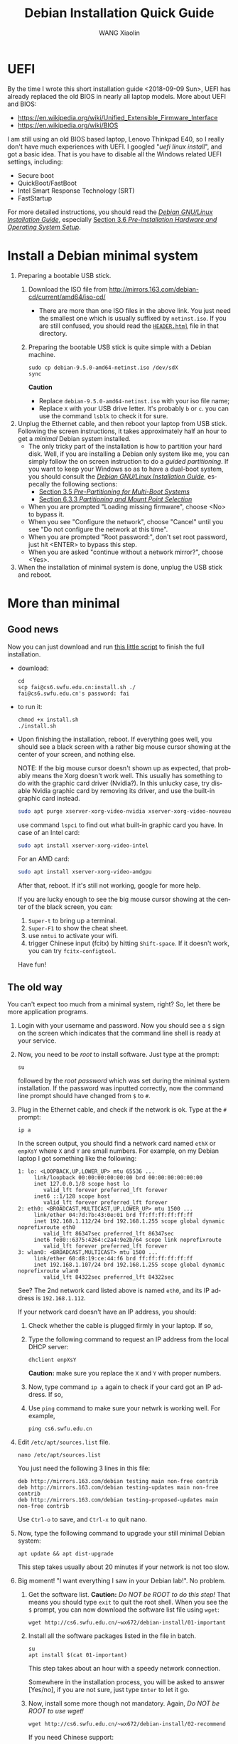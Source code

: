 #+TITLE:     Debian Installation Quick Guide
#+AUTHOR:    WANG Xiaolin
#+EMAIL:     wx672ster@gmail.com
#+DESCRIPTION:
#+KEYWORDS:
#+LANGUAGE:  en
#+OPTIONS:   H:3 num:t toc:t \n:nil @:t ::t |:t ^:t -:t f:t *:t <:t
#+OPTIONS:   TeX:t LaTeX:t skip:nil d:nil todo:t pri:nil tags:not-in-toc
#+EXPORT_SELECT_TAGS: export
#+EXPORT_EXCLUDE_TAGS: noexport

* UEFI
By the time I wrote this short installation guide <2018-09-09 Sun>,
UEFI has already replaced the old BIOS in nearly all laptop models. More about UEFI and
BIOS:
- https://en.wikipedia.org/wiki/Unified_Extensible_Firmware_Interface
- https://en.wikipedia.org/wiki/BIOS

I am still using an old BIOS based laptop, Lenovo Thinkpad E40, so I really don't have much
experiences with UEFI. I googled "/uefi linux install/", and got a basic idea. That is you
have to disable all the Windows related UEFI settings, including:
- Secure boot
- QuickBoot/FastBoot
- Intel Smart Response Technology (SRT)
- FastStartup

For more detailed instructions, you should read the [[https://www.debian.org/releases/stretch/amd64/ch03s05.html.en][/Debian GNU/Linux Installation Guide/]],
especially [[https://www.debian.org/releases/stretch/amd64/ch03s06.html.en][Section 3.6 /Pre-Installation Hardware and Operating System Setup/]].
  
* Install a Debian minimal system
1. Preparing a bootable USB stick.
   1) Download the ISO file from [[http://mirrors.163.com/debian-cd/current/amd64/iso-cd/]]
      - There are more than one ISO files in the above link. You just need the smallest
        one which is usually suffixed by =netinst.iso=.
        If you are still confused, you should read the [[http://mirrors.163.com/debian-cd/current/amd64/iso-cd/HEADER.html][=HEADER.html=]] file in that directory.
   2) Preparing the bootable USB stick is quite simple with a Debian machine.
      : sudo cp debian-9.5.0-amd64-netinst.iso /dev/sdX
      : sync
      *Caution*
      - Replace =debian-9.5.0-amd64-netinst.iso= with your iso file name;
      - Replace =X= with your USB drive letter. It's probably =b= or =c=.  you can use
        the command =lsblk= to check it for sure.
2. Unplug the Ethernet cable, and then reboot your laptop from USB stick. Following the
   screen instructions, it takes approximately half an hour to get a /minimal/ Debian
   system installed.
   - The only tricky part of the installation is how to partition your hard
     disk. Well, if you are installing a Debian only system like me, you can simply follow
     the on screen instruction to do a /guided partitioning/. If you want to keep your
     Windows so as to have a dual-boot system, you should consult the [[https://www.debian.org/releases/stretch/amd64/ch03s05.html.en][/Debian GNU/Linux
     Installation Guide/]], especally the following sections:
     - [[https://www.debian.org/releases/stretch/amd64/ch03s05.html.en][Section 3.5 /Pre-Partitioning for Multi-Boot Systems/]]
     - [[https://www.debian.org/releases/stretch/amd64/ch06s03.html.en#di-partition][Section 6.3.3 /Partitioning and Mount Point Selection/]]
   - When you are prompted "Loading missing firmware", choose <No> to bypass it.
   - When you see "Configure the network", choose "Cancel" until you see "Do not configure
     the network at this time".
   - When you are prompted "Root password:", don't set root password, just hit <ENTER> to
     bypass this step.
   - When you are asked "continue without a network mirror?", choose <Yes>.
3. When the installation of minimal system is done, unplug the USB stick and reboot.

* More than minimal

** Good news
Now you can just download and run [[https://cs6.swfu.edu.cn/~wx672/debian-install/install.sh][this little script]] to finish the full installation.
- download:
  : cd
  : scp fai@cs6.swfu.edu.cn:install.sh ./
  : fai@cs6.swfu.edu.cn's password: fai
  
- to run it:
  : chmod +x install.sh
  : ./install.sh

- Upon finishing the installation, reboot. If everything goes well, you should see a black
  screen with a rather big mouse cursor showing at the center of your screen, and nothing
  else.

  NOTE: If the big mouse cursor doesn't shown up as expected, that probably means the Xorg
  doesn't work well. This usually has something to do with the graphic card driver
  (Nvidia?). In this unlucky case, try disable Nvidia graphic card by removing its driver,
  and use the built-in graphic card instead.
  #+begin_src sh
    sudo apt purge xserver-xorg-video-nvidia xserver-xorg-video-nouveau
  #+end_src

  use command =lspci= to find out what built-in graphic card you have.
  In case of an Intel card:
  #+begin_src sh
    sudo apt install xserver-xorg-video-intel
  #+end_src

  For an AMD card:
  #+begin_src sh
    sudo apt install xserver-xorg-video-amdgpu
  #+end_src
       
  After that, reboot. If it's still not working, google for more help.

  If you are lucky enough to see the big mouse cursor showing at the center of the black screen, you can:
  1. =Super-t= to bring up a terminal.
  2. =Super-F1= to show the cheat sheet.
  3. use =nmtui= to activate your wifi.
  4. trigger Chinese input (fcitx) by hitting =Shift-space=. If it doesn't work, you can try =fcitx-configtool=. 
  
  Have fun!

** The old way
You can't expect too much from a minimal system, right? So, let there be more
application programs.
1. Login with your username and password. Now you should see a =$= sign on the screen
   which indicates that the command line shell is ready at your service.
2. Now, you need to be /root/ to install software. Just type at the prompt:
   : su
   followed by the /root password/ which was set during the minimal system
   installation. If the password was inputted correctly, now the command line prompt
   should have changed from =$= to =#=.
3. Plug in the Ethernet cable, and check if the network is ok. Type at the =#= prompt:
   : ip a
   In the screen output, you should find a network card named =ethX= or =enpXsY= where =X=
   and =Y= are small numbers. For example, on my Debian laptop I got something like the
   following:
   #+BEGIN_EXAMPLE
   1: lo: <LOOPBACK,UP,LOWER_UP> mtu 65536 ...
        link/loopback 00:00:00:00:00:00 brd 00:00:00:00:00:00
        inet 127.0.0.1/8 scope host lo
           valid_lft forever preferred_lft forever
        inet6 ::1/128 scope host 
           valid_lft forever preferred_lft forever
   2: eth0: <BROADCAST,MULTICAST,UP,LOWER_UP> mtu 1500 ...
        link/ether 04:7d:7b:43:0e:01 brd ff:ff:ff:ff:ff:ff
        inet 192.168.1.112/24 brd 192.168.1.255 scope global dynamic noprefixroute eth0
           valid_lft 86347sec preferred_lft 86347sec
        inet6 fe80::6375:4264:c2a4:9e2b/64 scope link noprefixroute 
           valid_lft forever preferred_lft forever
   3: wlan0: <BROADCAST,MULTICAST> mtu 1500 ...
        link/ether 60:d8:19:ce:44:f6 brd ff:ff:ff:ff:ff:ff
        inet 192.168.1.107/24 brd 192.168.1.255 scope global dynamic noprefixroute wlan0
           valid_lft 84322sec preferred_lft 84322sec
   #+END_EXAMPLE
   See? The 2nd network card listed above is named =eth0=, and its IP address is
   =192.168.1.112=. 

   If your network card doesn't have an IP address, you should:
   1) Check whether the cable is plugged firmly in your laptop. If so,
   2) Type the following command to request an IP address from the local DHCP server:
      : dhclient enpXsY
      *Caution:*  make sure you replace the =X= and =Y= with proper numbers.
   3) Now, type command =ip a= again to check if your card got an IP address. If so,
   4) Use =ping= command to make sure your netwrk is working well. For example,
      : ping cs6.swfu.edu.cn

4. Edit =/etc/apt/sources.list= file.
   : nano /etc/apt/sources.list
   You just need the following 3 lines in this file:
   : deb http://mirrors.163.com/debian testing main non-free contrib
   : deb http://mirrors.163.com/debian testing-updates main non-free contrib
   : deb http://mirrors.163.com/debian testing-proposed-updates main non-free contrib
   Use =Ctrl-o= to save, and =Ctrl-x= to quit nano.
5. Now, type the following command to upgrade your still minimal Debian system:
   : apt update && apt dist-upgrade
   This step takes usually about 20 minutes if your network is not too slow.
6. Big moment! "I want everything I saw in your Debian lab!". No problem.
   1) Get the software list. *Caution:* /Do NOT be ROOT to do this step!/ That means you
      should type =exit= to quit the root shell. When you see the =$= prompt, you can
      now download the software list file using =wget=:      
      : wget http://cs6.swfu.edu.cn/~wx672/debian-install/01-important
   2) Install all the software packages listed in the file in batch.
      : su
      : apt install $(cat 01-important)

      This step takes about an hour with a speedy network connection.

      Somewhere in the installation process, you will be asked to answer [Yes/no], if
      you are not sure, just type =Enter= to let it go.
   3) Now, install some more though not mandatory. Again, /Do NOT be ROOT to use wget!/
      : wget http://cs6.swfu.edu.cn/~wx672/debian-install/02-recommend
      
      If you need Chinese support:
      : wget http://cs6.swfu.edu.cn/~wx672/debian-install/03-chinese

      : su
      : apt install $(cat 02-recommend)
      : apt install $(cat 03-chinese)

** Configuration

*** sudo
If you don't want to be asked for password whenever using =sudo=, you can do the following:
1. Working as /root/
   : su
   input root password.
2. Create a new file in =/etc/sudoers.d/= directory.
   : nano /etc/sudoers.d/your-user-name
   *Caution:* Replace =your-user-name= with your real username.
3. Add the following line into the file you are editing:
   : your-user-name  ALL = NOPASSWD: ALL
   *Caution:* Replace =your-user-name= with your real username.

   Save and quit editing.
4. Change the mode of that file to =0440=.
   : chmod 0440 /etc/sudoers.d/your-user-name
5. Quit root shell
   : exit
6. Now, try =sudo ls=, you shouldn't be asked for password any longer.
*** dotfile
Now, your Debian system is almost the same as the lab ones, except that you haven't done
configurations for those software you just installed. To make the configuration easier,
you can copy my ready-to-use config files via git. As a /non-root/ user, do:
: cd
: git clone https://github.com/wx672/dotfile.git
: ls
Now you should see a new directory =dotfile= sitting in your =$HOME= directory with all
necessory config files in it. Still some more things to do...
1) Make sure you are in your =$HOME=.
   : cd
2) Remove some old files.
   : rm -f .bash*
3) Link the config files in directory =dotfile= to your =$HOME=.
   : ln -sf dotfile/dot.* ./
   : ln -sf dotfile/help/dot.* ./
   : ls
   You should find that there are lots of =dot.= prefixed files in your =$HOME= directory.
4) Rename these =dot.*= files.
   : rename 's/dot//' dot.*
   : ls -al
   All the =dot.*= files should be replaced by =.= prefixed files now.
6) Grab my Emacs packages.
   : wget http://cs6.swfu.edu.cn/~wx672/debian-install/elpa.tgz
   : mv elpa.tgz ~/.emacs.d/
   : cd ~/.emacs.d
   : tar zxf elpa.tgz
7) Emacs test run
   : emacs --debug-init
   If you see error messages, let me know (wx672ster@gmail.com).

*** Auto login
If you don't want to input username/password every time when you start your system, you
can do like this:
: sudo cp -r ~/dotfile/etc/systemd/system/getty@tty1.service.d/ /etc/systemd/system/
: sudo nano /etc/systemd/system/getty@tty1.service.d/override.conf
There are just three lines in this file:
: [Service]
: ExecStart=
: ExecStart=-/sbin/agetty --autologin wx672 --noclear %I $TERM
*Caution:* Replace =wx672= with your own username.

Now, it's time to reboot your system.
: sudo reboot

Now what? Well, it actually depends on what you want to do with your new
system. A computer is just a tool for problem solving. If you don't have any problem, you
don't need it.
*** Screen backlight
Usually there are function keys for changing screen backlight on laptops. If these keys
don't work, you can try:
1. whether these keys can be recognized by =xev=. If so,
2. use =brightnessctl= to change backlight at the command line
   : brightnessctl set 20%-
   : brightnessctl set +20%
   if the above commands work, now you can...
3. enable the keys by modifying sawfish config file (=~/.sawfish/rc=). There are two lines
   related to =brightnessctl= already in the file like the following:
   : ;"XF86MonBrightnessDown" '(system "brightnessctl set 10%-")
   : ;"XF86MonBrightnessUp" '(system "brightnessctl set +10%")
   You just need to uncomment these two lines to make them effective. That's to say remove
   the semicolon at the beginning of the lines so that they look like the following:
   : "XF86MonBrightnessDown" '(system "brightnessctl set 10%-")
   : "XF86MonBrightnessUp" '(system "brightnessctl set +10%")
4. Press =Ctrl-Alt-Backspace= to restart X. These keys should function well now.
